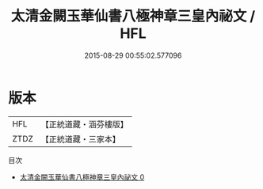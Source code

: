 #+TITLE: 太清金闕玉華仙書八極神章三皇內祕文 / HFL

#+DATE: 2015-08-29 00:55:02.577096
* 版本
 |       HFL|【正統道藏・涵芬樓版】|
 |      ZTDZ|【正統道藏・三家本】|
目次
 - [[file:KR5c0252_000.txt][太清金闕玉華仙書八極神章三皇內祕文 0]]
